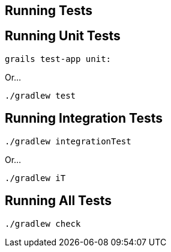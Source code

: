 == Running Tests

== Running Unit Tests

----
grails test-app unit:
----

Or...

----
./gradlew test
----

== Running Integration Tests

----
./gradlew integrationTest
----

Or...

----
./gradlew iT
----

== Running All Tests

----
./gradlew check
----
